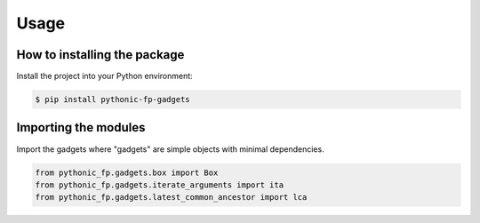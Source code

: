 Usage
=====

How to installing the package
-----------------------------

Install the project into your Python environment:

.. code:: console

    $ pip install pythonic-fp-gadgets

Importing the modules
---------------------

Import the gadgets where "gadgets" are simple objects with minimal dependencies.

.. code:: python

    from pythonic_fp.gadgets.box import Box
    from pythonic_fp.gadgets.iterate_arguments import ita
    from pythonic_fp.gadgets.latest_common_ancestor import lca

